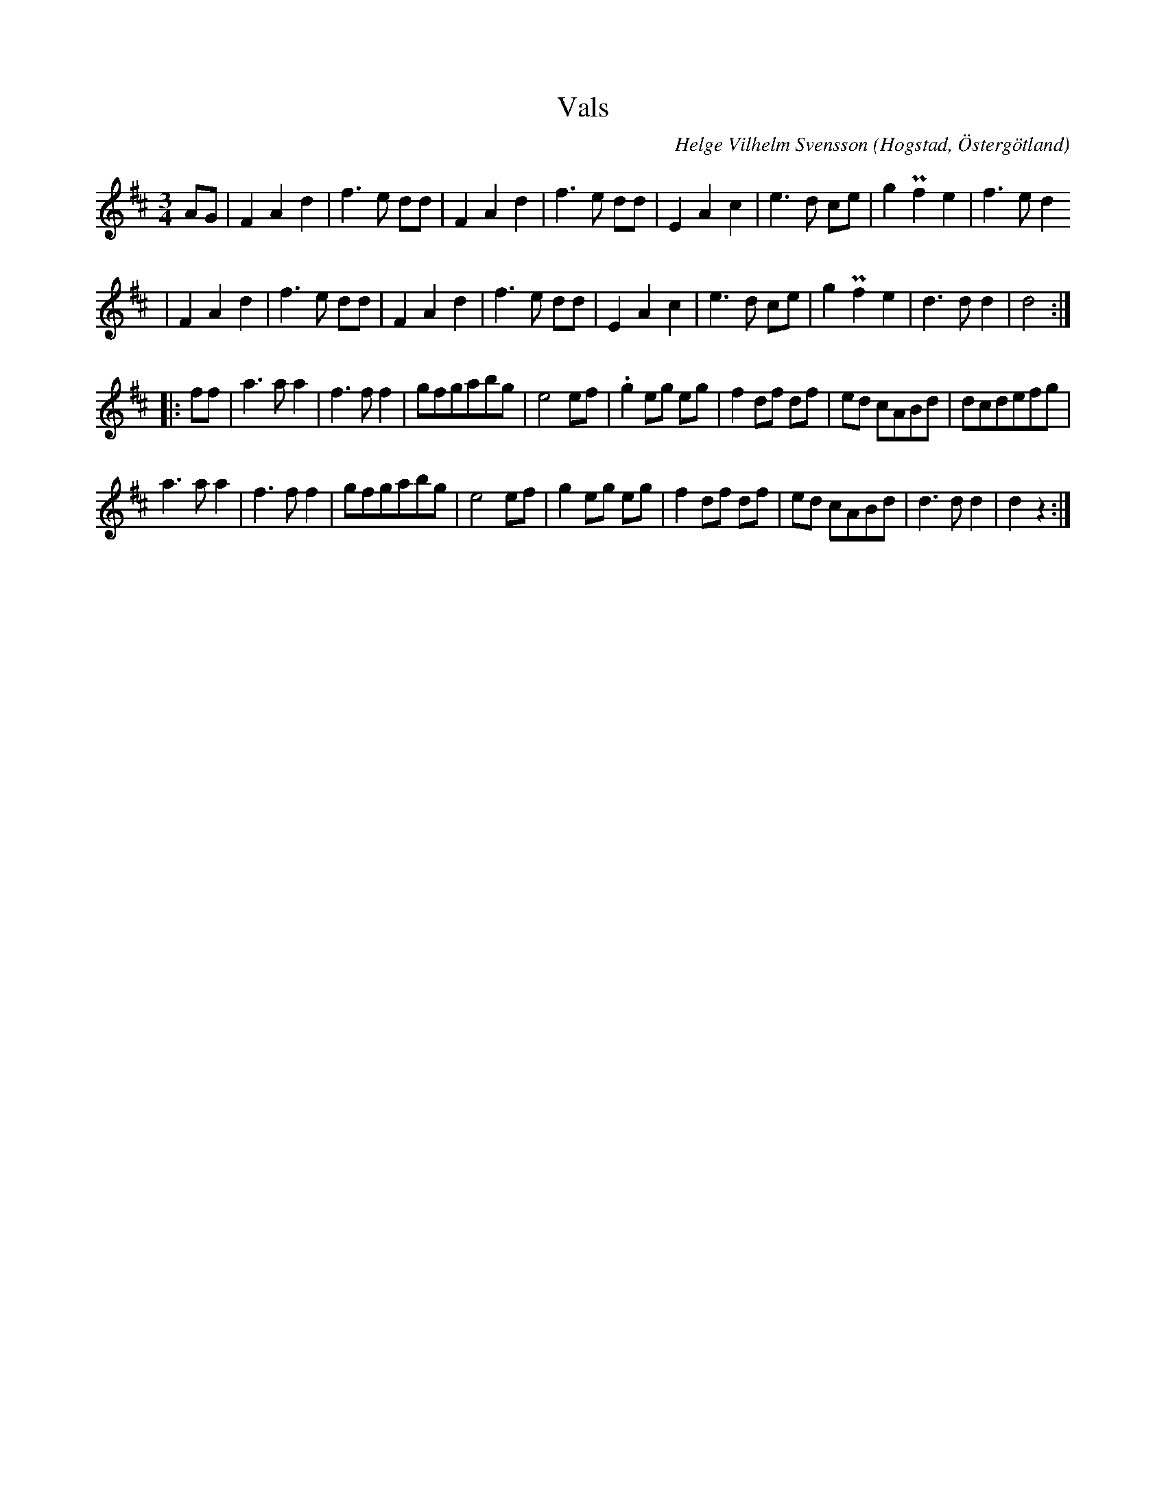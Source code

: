 %%abc-charset utf-8

X:1
T:Vals 
R:Vals
O:Hogstad, Östergötland
C:Helge Vilhelm Svensson
B: Ög 4
N:Smus Ög 4 bild 47
M:3/4
N: Efter Värme
L:1/8
K:D
AG | F2 A2 d2 | f3 e dd | F2 A2 d2 | f3 e dd | E2 A2 c2 | e3 d ce | g2 Pf2 e2 | f3 e d2 
| F2 A2 d2 | f3 e dd | F2 A2 d2 | f3 e dd | E2 A2 c2 | e3 d ce | g2 Pf2 e2 | d3 d d2 | d4 :|:
ff | a3 a a2 | f3 f f2 | gfgabg | e4 ef | .g2 eg eg | f2 df df | ed cABd | dcdefg |
a3 a a2 | f3 f f2 | gfgabg | e4 ef | g2 eg eg | f2 df df | ed cABd | d3 d d2 | d2 z2 :|


